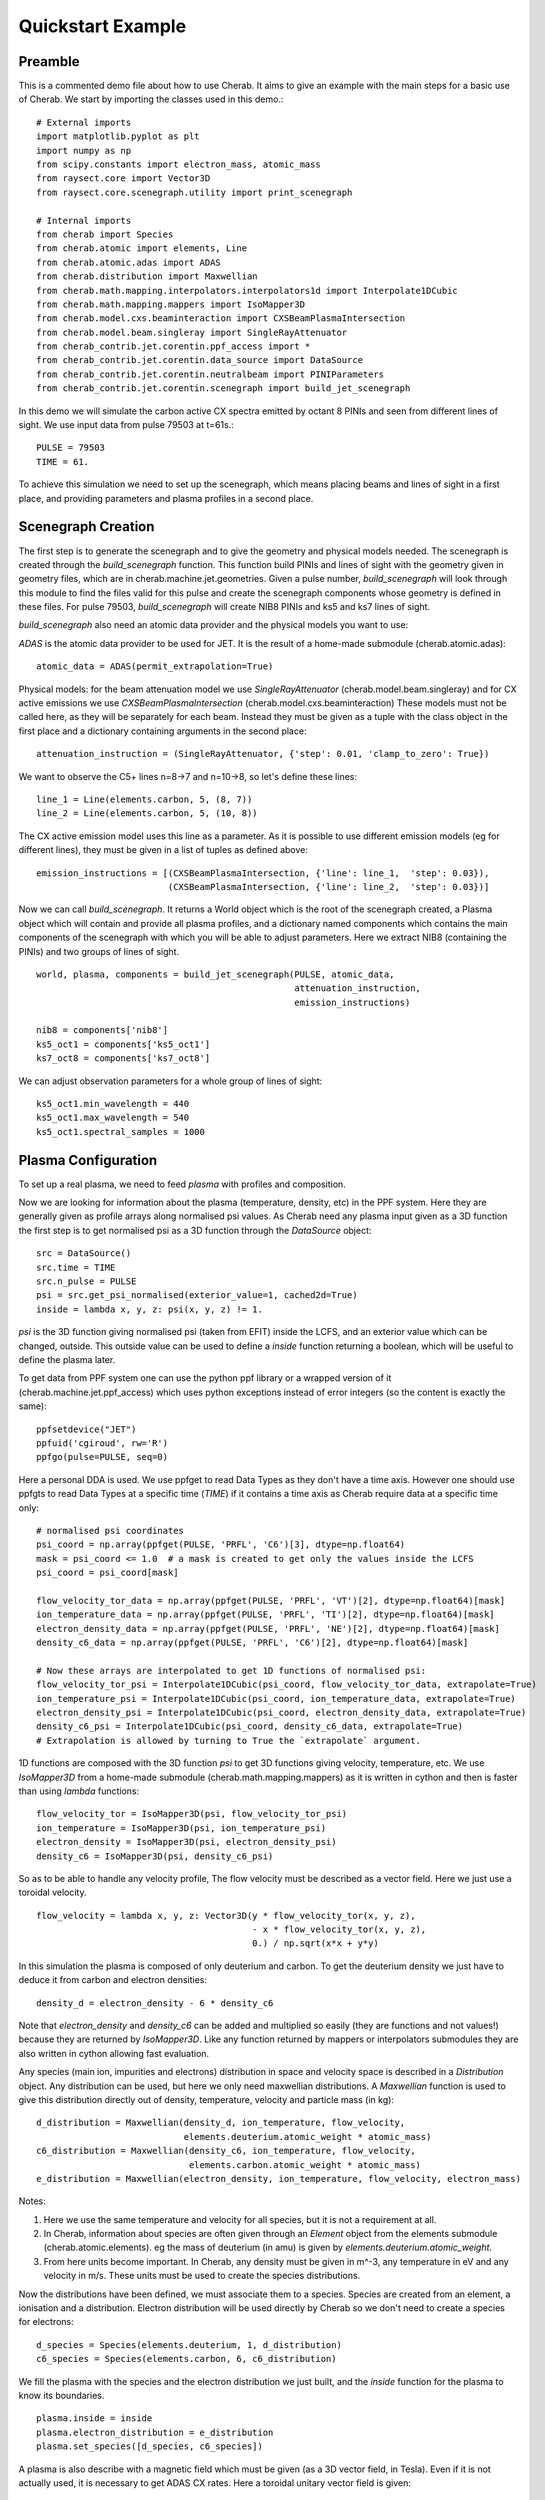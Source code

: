 
.. _jet_cxrs_quickstart:

Quickstart Example
==================

Preamble
--------

This is a commented demo file about how to use Cherab. It aims to give an
example with the main steps for a basic use of Cherab. We start by importing
the classes used in this demo.::

    # External imports
    import matplotlib.pyplot as plt
    import numpy as np
    from scipy.constants import electron_mass, atomic_mass
    from raysect.core import Vector3D
    from raysect.core.scenegraph.utility import print_scenegraph

    # Internal imports
    from cherab import Species
    from cherab.atomic import elements, Line
    from cherab.atomic.adas import ADAS
    from cherab.distribution import Maxwellian
    from cherab.math.mapping.interpolators.interpolators1d import Interpolate1DCubic
    from cherab.math.mapping.mappers import IsoMapper3D
    from cherab.model.cxs.beaminteraction import CXSBeamPlasmaIntersection
    from cherab.model.beam.singleray import SingleRayAttenuator
    from cherab_contrib.jet.corentin.ppf_access import *
    from cherab_contrib.jet.corentin.data_source import DataSource
    from cherab_contrib.jet.corentin.neutralbeam import PINIParameters
    from cherab_contrib.jet.corentin.scenegraph import build_jet_scenegraph

In this demo we will simulate the carbon active CX spectra emitted by octant
8 PINIs and seen from different lines of sight. We use input data from
pulse 79503 at t=61s.::

    PULSE = 79503
    TIME = 61.

To achieve this simulation we need to set up the scenegraph, which means placing
beams and lines of sight in a first place, and providing parameters and plasma
profiles in a second place.

Scenegraph Creation
-------------------

The first step is to generate the scenegraph and to give the geometry and physical
models needed. The scenegraph is created through the `build_scenegraph` function.
This function build PINIs and lines of sight with the geometry given in geometry
files, which are in cherab.machine.jet.geometries. Given a pulse number, `build_scenegraph`
will look through this module to find the files valid for this pulse and create
the scenegraph components whose geometry is defined in these files. For pulse 79503,
`build_scenegraph` will create NIB8 PINIs and ks5 and ks7 lines of sight.

`build_scenegraph` also need an atomic data provider and the physical models you
want to use:

`ADAS` is the atomic data provider to be used for JET. It is the result of a
home-made submodule (cherab.atomic.adas): ::

    atomic_data = ADAS(permit_extrapolation=True)

Physical models:
for the beam attenuation model we use `SingleRayAttenuator` (cherab.model.beam.singleray)
and for CX active emissions we use `CXSBeamPlasmaIntersection` (cherab.model.cxs.beaminteraction)
These models must not be called here, as they will be separately for each beam.
Instead they must be given as a tuple with the class object in the first place
and a dictionary containing arguments in the second place: ::

    attenuation_instruction = (SingleRayAttenuator, {'step': 0.01, 'clamp_to_zero': True})

We want to observe the C5+ lines n=8->7 and n=10->8, so let's define these lines: ::

    line_1 = Line(elements.carbon, 5, (8, 7))
    line_2 = Line(elements.carbon, 5, (10, 8))

The CX active emission model uses this line as a parameter.
As it is possible to use different emission models (eg for different lines),
they must be given in a list of tuples as defined above: ::

    emission_instructions = [(CXSBeamPlasmaIntersection, {'line': line_1,  'step': 0.03}),
                             (CXSBeamPlasmaIntersection, {'line': line_2,  'step': 0.03})]

Now we can call `build_scenegraph`. It returns a World object which is the root
of the scenegraph created, a Plasma object which will contain and provide all
plasma profiles, and a dictionary named components which contains the main components
of the scenegraph with which you will be able to adjust parameters. Here we extract
NIB8 (containing the PINIs) and two groups of lines of sight. ::

    world, plasma, components = build_jet_scenegraph(PULSE, atomic_data,
                                                     attenuation_instruction,
                                                     emission_instructions)

    nib8 = components['nib8']
    ks5_oct1 = components['ks5_oct1']
    ks7_oct8 = components['ks7_oct8']

We can adjust observation parameters for a whole group of lines of sight: ::

    ks5_oct1.min_wavelength = 440
    ks5_oct1.max_wavelength = 540
    ks5_oct1.spectral_samples = 1000

Plasma Configuration
--------------------

To set up a real plasma, we need to feed `plasma` with profiles and composition.

Now we are looking for information about the plasma (temperature, density, etc)
in the PPF system. Here they are generally given as profile arrays along
normalised psi values. As Cherab need any plasma input given as a 3D function
the first step is to get normalised psi as a 3D function through the `DataSource`
object: ::

    src = DataSource()
    src.time = TIME
    src.n_pulse = PULSE
    psi = src.get_psi_normalised(exterior_value=1, cached2d=True)
    inside = lambda x, y, z: psi(x, y, z) != 1.

`psi` is the 3D function giving normalised psi (taken from EFIT) inside the LCFS,
and an exterior value which can be changed, outside. This outside value can be
used to define a `inside` function returning a boolean, which will be useful
to define the plasma later.

To get data from PPF system one can use the python ppf library or a wrapped
version of it (cherab.machine.jet.ppf_access) which uses python exceptions
instead of error integers (so the content is exactly the same):  ::

    ppfsetdevice("JET")
    ppfuid('cgiroud', rw='R')
    ppfgo(pulse=PULSE, seq=0)

Here a personal DDA is used. We use ppfget to read Data Types as they don't have a
time axis. However one should use ppfgts to read Data Types at a specific time (`TIME`)
if it contains a time axis as Cherab require data at a specific time only: ::

    # normalised psi coordinates
    psi_coord = np.array(ppfget(PULSE, 'PRFL', 'C6')[3], dtype=np.float64)
    mask = psi_coord <= 1.0  # a mask is created to get only the values inside the LCFS
    psi_coord = psi_coord[mask]

    flow_velocity_tor_data = np.array(ppfget(PULSE, 'PRFL', 'VT')[2], dtype=np.float64)[mask]
    ion_temperature_data = np.array(ppfget(PULSE, 'PRFL', 'TI')[2], dtype=np.float64)[mask]
    electron_density_data = np.array(ppfget(PULSE, 'PRFL', 'NE')[2], dtype=np.float64)[mask]
    density_c6_data = np.array(ppfget(PULSE, 'PRFL', 'C6')[2], dtype=np.float64)[mask]

    # Now these arrays are interpolated to get 1D functions of normalised psi:
    flow_velocity_tor_psi = Interpolate1DCubic(psi_coord, flow_velocity_tor_data, extrapolate=True)
    ion_temperature_psi = Interpolate1DCubic(psi_coord, ion_temperature_data, extrapolate=True)
    electron_density_psi = Interpolate1DCubic(psi_coord, electron_density_data, extrapolate=True)
    density_c6_psi = Interpolate1DCubic(psi_coord, density_c6_data, extrapolate=True)
    # Extrapolation is allowed by turning to True the `extrapolate` argument.

1D functions are composed with the 3D function `psi` to get 3D functions giving
velocity, temperature, etc. We use `IsoMapper3D` from a home-made submodule
(cherab.math.mapping.mappers) as it is written in cython and then is faster
than using `lambda` functions: ::

    flow_velocity_tor = IsoMapper3D(psi, flow_velocity_tor_psi)
    ion_temperature = IsoMapper3D(psi, ion_temperature_psi)
    electron_density = IsoMapper3D(psi, electron_density_psi)
    density_c6 = IsoMapper3D(psi, density_c6_psi)

So as to be able to handle any velocity profile, The flow velocity must be
described as a vector field. Here we just use a toroidal velocity. ::

    flow_velocity = lambda x, y, z: Vector3D(y * flow_velocity_tor(x, y, z),
                                             - x * flow_velocity_tor(x, y, z),
                                             0.) / np.sqrt(x*x + y*y)

In this simulation the plasma is composed of only deuterium and carbon. To get
the deuterium density we just have to deduce it from carbon and electron densities: ::

    density_d = electron_density - 6 * density_c6

Note that `electron_density` and `density_c6` can be added and multiplied so
easily (they are functions and not values!) because they are returned by
`IsoMapper3D`. Like any function returned by mappers or interpolators submodules
they are also written in cython allowing fast evaluation.

Any species (main ion, impurities and electrons) distribution in space and velocity
space is described in a `Distribution` object. Any distribution can be used,
but here we only need maxwellian distributions. A `Maxwellian` function is used
to give this distribution directly out of density, temperature, velocity and particle mass (in kg): ::

    d_distribution = Maxwellian(density_d, ion_temperature, flow_velocity,
                                elements.deuterium.atomic_weight * atomic_mass)
    c6_distribution = Maxwellian(density_c6, ion_temperature, flow_velocity,
                                 elements.carbon.atomic_weight * atomic_mass)
    e_distribution = Maxwellian(electron_density, ion_temperature, flow_velocity, electron_mass)

Notes:

1. Here we use the same temperature and velocity for all species, but it is not
   a requirement at all.
2. In Cherab, information about species are often given through an `Element`
   object from the elements submodule (cherab.atomic.elements). eg the mass of
   deuterium (in amu) is given by `elements.deuterium.atomic_weight`.
3. From here units become important. In Cherab, any density must be given in
   m^-3, any temperature in eV and any velocity in m/s. These units must be
   used to create the species distributions.

Now the distributions have been defined, we must associate them to a species.
Species are created from an element, a ionisation and a distribution. Electron
distribution will be used directly by Cherab so we don't need to create a species
for electrons: ::

    d_species = Species(elements.deuterium, 1, d_distribution)
    c6_species = Species(elements.carbon, 6, c6_distribution)

We fill the plasma with the species and the electron distribution
we just built, and the `inside` function for the plasma to know its boundaries. ::

    plasma.inside = inside
    plasma.electron_distribution = e_distribution
    plasma.set_species([d_species, c6_species])

A plasma is also describe with a magnetic field which must be given (as a 3D
vector field, in Tesla). Even if it is not actually used, it is necessary to
get ADAS CX rates. Here a toroidal unitary vector field is given: ::

    plasma.b_field = lambda x, y, z: Vector3D(y, -x, 0.).normalise()

PINI Configuration
------------------

The plasma have been entirely set up, let's set the PINIs parameters. PINIs will be composed of deuterium: ::

    beam_element = elements.deuterium

PINIs parameters are regrouped under an instance of `PINIParameters`. For JET
octant 8 PINIs, we need information about 8 PINIS, so: ::

    # an array of 8 energies (from PINI1 to PINI8) in eV/amu:
    energy = np.array([99707.2, 99707.2, 102295., 102295.,
                       96386.5, 1., 101416., 101855.], dtype=np.float64)  # in eV
    energy = energy / beam_element.atomic_weight  # in eV/amu

    # an array of 3*8 power fractions in W:
    powers = np.array([[947863., 1053350., 888242., 1091590., 936611., 0., 1066350., 1066350.],  # main component
                       [550345., 202872., 526211., 213485., 176385., 0., 208979., 208035.],  # half component
                       [324286., 193540., 283783., 190731., 182980., 0., 190921., 187949.]],  # third component
                      dtype=np.float64)

    # an array of 8 booleans to give the status (turned on/turned off) of the PINIs:
    turned_on = np.array([True, True, True, True, False, False, True, False], dtype=bool)

    # Note PINI6 has 0 power and an unusual energy, but these values will not be
    # used as PINI6 is turned off.

    # Regroupment of data, including the beam species:
    pini_parameters = PINIParameters(energy, powers, turned_on, beam_element)

    # We can feed NIB8 with these PINI parameters:
    nib8.pini_parameters = pini_parameters


Observation
-----------

The scenegraph have been completely set up now! To be sure, we can have a look
at it with `print_scenegraph` from raysect.core.scenegraph.utility: ::

    print_scenegraph(world)

To make observations, we must choose a line of sight or a group of lines of sight
and call the `observe` method. The `display` method allow to plot the result.

From a line of sight group, each line of sight can be accessed by calling `get_los`
with the name of the line of sight. Names are defined in the geometry files. ::

    los_o8l10 = ks7_oct8.get_los('O8L_10')

ks5_oct1 is a particular case as it is a group of groups. Each of its group has
a name which is defined in its geometry file too (they represents C, D, B from
1 to 3 and B from 4 to 6 lines of sight). You can access a particular group with
`get_los_group` method: ::

    los_d5 = ks5_oct1.get_los_group('D Lines').get_los('D5')
    # Or get directly a particular line of sight:
    los_d5_direct = ks5_oct1.get_los('D5')
    print(los_d5 is los_d5_direct)

For instance let's make all the D lines from ks5_oct1 observe and display the result: ::

    ks5_oct1.get_los_group('D Lines').observe()
    ks5_oct1.get_los_group('D Lines').display()

If you want to have a look at a particular spectrum, eg the one of D5: ::

    los_d5.display()

    # the display is by default in J/s/m^3/str/nm, it can be turned in photons/s/m^3/str/nm:
    los_d5.display(unit='ph')

After observing, any line of sight store the measured spectrum in a `spectrum` attribute: ::

    d5_spectrum = los_d5.spectrum
    plt.plot(d5_spectrum.wavelengths, d5_spectrum.samples)
    plt.show()

As for the display, the spectrum is in J/s/m^3/str/nm, you can generate an array
of data in photons/s/m^3/str/nm using `to_photons` method: ::

    photons_samples = d5_spectrum.to_photons()
    plt.plot(d5_spectrum.wavelengths, photons_samples)
    plt.show()

.. image:: JET_CXRS_d5lines.png
   :align: center

